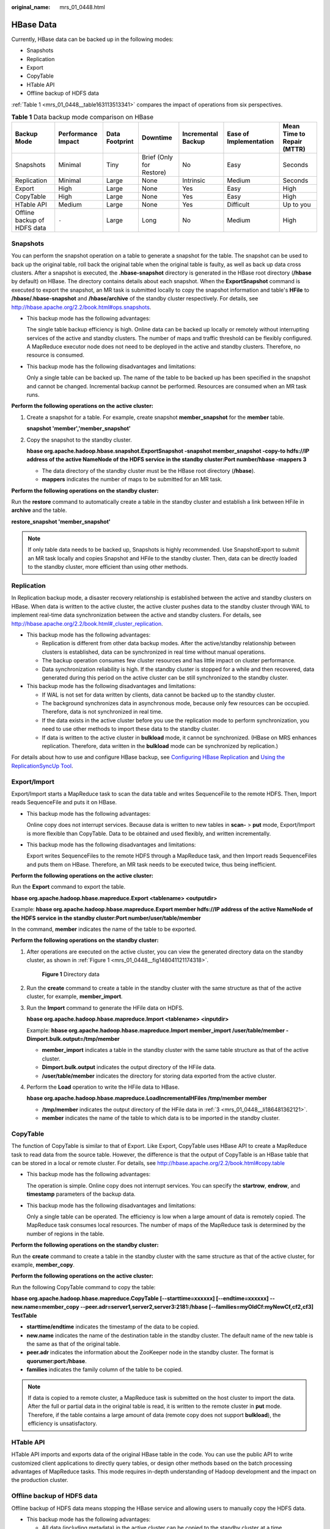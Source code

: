 :original_name: mrs_01_0448.html

.. _mrs_01_0448:

HBase Data
==========

Currently, HBase data can be backed up in the following modes:

-  Snapshots
-  Replication
-  Export
-  CopyTable
-  HTable API
-  Offline backup of HDFS data

:ref:`Table 1 <mrs_01_0448__table163113513341>` compares the impact of operations from six perspectives.

.. _mrs_01_0448__table163113513341:

.. table:: **Table 1** Data backup mode comparison on HBase

   +-----------------------------+--------------------+----------------+--------------------------+--------------------+------------------------+----------------------------+
   | Backup Mode                 | Performance Impact | Data Footprint | Downtime                 | Incremental Backup | Ease of Implementation | Mean Time to Repair (MTTR) |
   +=============================+====================+================+==========================+====================+========================+============================+
   | Snapshots                   | Minimal            | Tiny           | Brief (Only for Restore) | No                 | Easy                   | Seconds                    |
   +-----------------------------+--------------------+----------------+--------------------------+--------------------+------------------------+----------------------------+
   | Replication                 | Minimal            | Large          | None                     | Intrinsic          | Medium                 | Seconds                    |
   +-----------------------------+--------------------+----------------+--------------------------+--------------------+------------------------+----------------------------+
   | Export                      | High               | Large          | None                     | Yes                | Easy                   | High                       |
   +-----------------------------+--------------------+----------------+--------------------------+--------------------+------------------------+----------------------------+
   | CopyTable                   | High               | Large          | None                     | Yes                | Easy                   | High                       |
   +-----------------------------+--------------------+----------------+--------------------------+--------------------+------------------------+----------------------------+
   | HTable API                  | Medium             | Large          | None                     | Yes                | Difficult              | Up to you                  |
   +-----------------------------+--------------------+----------------+--------------------------+--------------------+------------------------+----------------------------+
   | Offline backup of HDFS data | ``-``              | Large          | Long                     | No                 | Medium                 | High                       |
   +-----------------------------+--------------------+----------------+--------------------------+--------------------+------------------------+----------------------------+

Snapshots
---------

You can perform the snapshot operation on a table to generate a snapshot for the table. The snapshot can be used to back up the original table, roll back the original table when the original table is faulty, as well as back up data cross clusters. After a snapshot is executed, the **.hbase-snapshot** directory is generated in the HBase root directory (**/hbase** by default) on HBase. The directory contains details about each snapshot. When the **ExportSnapshot** command is executed to export the snapshot, an MR task is submitted locally to copy the snapshot information and table's **HFile** to **/hbase/.hbase-snapshot** and **/hbase/archive** of the standby cluster respectively. For details, see http://hbase.apache.org/2.2/book.html#ops.snapshots.

-  This backup mode has the following advantages:

   The single table backup efficiency is high. Online data can be backed up locally or remotely without interrupting services of the active and standby clusters. The number of maps and traffic threshold can be flexibly configured. A MapReduce executor node does not need to be deployed in the active and standby clusters. Therefore, no resource is consumed.

-  This backup mode has the following disadvantages and limitations:

   Only a single table can be backed up. The name of the table to be backed up has been specified in the snapshot and cannot be changed. Incremental backup cannot be performed. Resources are consumed when an MR task runs.

**Perform the following operations on the active cluster:**

#. Create a snapshot for a table. For example, create snapshot **member_snapshot** for the **member** table.

   **snapshot 'member','member_snapshot'**

#. Copy the snapshot to the standby cluster.

   **hbase org.apache.hadoop.hbase.snapshot.ExportSnapshot -snapshot member_snapshot -copy-to hdfs://IP address of the active NameNode of the HDFS service in the standby cluster:Port number/hbase -mappers 3**

   -  The data directory of the standby cluster must be the HBase root directory (**/hbase**).
   -  **mappers** indicates the number of maps to be submitted for an MR task.

**Perform the following operations on the standby cluster:**

Run the **restore** command to automatically create a table in the standby cluster and establish a link between HFile in **archive** and the table.

**restore_snapshot 'member_snapshot'**

.. note::

   If only table data needs to be backed up, Snapshots is highly recommended. Use SnapshotExport to submit an MR task locally and copies Snapshot and HFile to the standby cluster. Then, data can be directly loaded to the standby cluster, more efficient than using other methods.

Replication
-----------

In Replication backup mode, a disaster recovery relationship is established between the active and standby clusters on HBase. When data is written to the active cluster, the active cluster pushes data to the standby cluster through WAL to implement real-time data synchronization between the active and standby clusters. For details, see http://hbase.apache.org/2.2/book.html#_cluster_replication.

-  This backup mode has the following advantages:

   -  Replication is different from other data backup modes. After the active/standby relationship between clusters is established, data can be synchronized in real time without manual operations.
   -  The backup operation consumes few cluster resources and has little impact on cluster performance.
   -  Data synchronization reliability is high. If the standby cluster is stopped for a while and then recovered, data generated during this period on the active cluster can be still synchronized to the standby cluster.

-  This backup mode has the following disadvantages and limitations:

   -  If WAL is not set for data written by clients, data cannot be backed up to the standby cluster.
   -  The background synchronizes data in asynchronous mode, because only few resources can be occupied. Therefore, data is not synchronized in real time.
   -  If the data exists in the active cluster before you use the replication mode to perform synchronization, you need to use other methods to import these data to the standby cluster.
   -  If data is written to the active cluster in **bulkload** mode, it cannot be synchronized. (HBase on MRS enhances replication. Therefore, data written in the **bulkload** mode can be synchronized by replication.)

For details about how to use and configure HBase backup, see `Configuring HBase Replication <https://docs.otc.t-systems.com/cmpntguide/mrs/mrs_01_0501.html>`__ and `Using the ReplicationSyncUp Tool <https://docs.otc.t-systems.com/cmpntguide/mrs/mrs_01_0510.html>`__.

Export/Import
-------------

Export/Import starts a MapReduce task to scan the data table and writes SequenceFile to the remote HDFS. Then, Import reads SequenceFile and puts it on HBase.

-  This backup mode has the following advantages:

   Online copy does not interrupt services. Because data is written to new tables in **scan-** > **put** mode, Export/Import is more flexible than CopyTable. Data to be obtained and used flexibly, and written incrementally.

-  This backup mode has the following disadvantages and limitations:

   Export writes SequenceFiles to the remote HDFS through a MapReduce task, and then Import reads SequenceFiles and puts them on HBase. Therefore, an MR task needs to be executed twice, thus being inefficient.

**Perform the following operations on the active cluster:**

Run the **Export** command to export the table.

**hbase org.apache.hadoop.hbase.mapreduce.Export <tablename> <outputdir>**

Example: **hbase org.apache.hadoop.hbase.mapreduce.Export member hdfs://IP address of the active NameNode of the HDFS service in the standby cluster:Port number/user/table/member**

In the command, **member** indicates the name of the table to be exported.

**Perform the following operations on the standby cluster:**

#. After operations are executed on the active cluster, you can view the generated directory data on the standby cluster, as shown in :ref:`Figure 1 <mrs_01_0448__fig148041121174318>`.

   .. _mrs_01_0448__fig148041121174318:

   .. figure:: /_static/images/en-us_image_0000001349137569.png
      :alt: **Figure 1** Directory data

      **Figure 1** Directory data

#. Run the **create** command to create a table in the standby cluster with the same structure as that of the active cluster, for example, **member_import**.

#. .. _mrs_01_0448__li186481362121:

   Run the **Import** command to generate the HFile data on HDFS.

   **hbase org.apache.hadoop.hbase.mapreduce.Import <tablename> <inputdir>**

   Example: **hbase org.apache.hadoop.hbase.mapreduce.Import member_import /user/table/member -Dimport.bulk.output=/tmp/member**

   -  **member_import** indicates a table in the standby cluster with the same table structure as that of the active cluster.
   -  **Dimport.bulk.output** indicates the output directory of the HFile data.
   -  **/user/table/member** indicates the directory for storing data exported from the active cluster.

#. Perform the **Load** operation to write the HFile data to HBase.

   **hbase org.apache.hadoop.hbase.mapreduce.LoadIncrementalHFiles /tmp/member member**

   -  **/tmp/member** indicates the output directory of the HFile data in :ref:`3 <mrs_01_0448__li186481362121>`.
   -  **member** indicates the name of the table to which data is to be imported in the standby cluster.

CopyTable
---------

The function of CopyTable is similar to that of Export. Like Export, CopyTable uses HBase API to create a MapReduce task to read data from the source table. However, the difference is that the output of CopyTable is an HBase table that can be stored in a local or remote cluster. For details, see http://hbase.apache.org/2.2/book.html#copy.table

-  This backup mode has the following advantages:

   The operation is simple. Online copy does not interrupt services. You can specify the **startrow**, **endrow**, and **timestamp** parameters of the backup data.

-  This backup mode has the following disadvantages and limitations:

   Only a single table can be operated. The efficiency is low when a large amount of data is remotely copied. The MapReduce task consumes local resources. The number of maps of the MapReduce task is determined by the number of regions in the table.

**Perform the following operations on the standby cluster:**

Run the **create** command to create a table in the standby cluster with the same structure as that of the active cluster, for example, **member_copy**.

**Perform the following operations on the active cluster:**

Run the following CopyTable command to copy the table:

**hbase org.apache.hadoop.hbase.mapreduce.CopyTable [--starttime=xxxxxx] [--endtime=xxxxxx] --new.name=member_copy --peer.adr=server1,server2,server3:2181:/hbase [--families=myOldCf:myNewCf,cf2,cf3] TestTable**

-  **starttime/endtime** indicates the timestamp of the data to be copied.
-  **new.name** indicates the name of the destination table in the standby cluster. The default name of the new table is the same as that of the original table.
-  **peer.adr** indicates the information about the ZooKeeper node in the standby cluster. The format is **quorumer:port:/hbase**.
-  **families** indicates the family column of the table to be copied.

.. note::

   If data is copied to a remote cluster, a MapReduce task is submitted on the host cluster to import the data. After the full or partial data in the original table is read, it is written to the remote cluster in **put** mode. Therefore, if the table contains a large amount of data (remote copy does not support **bulkload**), the efficiency is unsatisfactory.

HTable API
----------

HTable API imports and exports data of the original HBase table in the code. You can use the public API to write customized client applications to directly query tables, or design other methods based on the batch processing advantages of MapReduce tasks. This mode requires in-depth understanding of Hadoop development and the impact on the production cluster.

Offline backup of HDFS data
---------------------------

Offline backup of HDFS data means stopping the HBase service and allowing users to manually copy the HDFS data.

-  This backup mode has the following advantages:

   -  All data (including metadata) in the active cluster can be copied to the standby cluster at a time.
   -  Data is directly copied by DistCp. Therefore, the data backup efficiency is relatively high.

   -  You can copy data based on the site requirements. You can copy data of only one table or copy one HFile in a region.

-  This backup mode has the following disadvantages and limitations:

   -  This operation will overwrite the HDFS data directory in the standby cluster.
   -  If the HBase versions of the active and standby clusters are different, an error may occur when the HDFS directory is directly copied. For example, if the system table **index** is added to the MRS **hbase1.3** and overwritten by the HDFS directory of the earlier version, the table cannot be found. Therefore, exercise caution when using this mode.
   -  This operation has certain requirements on HBase capabilities. If an exception occurs, restore HBase based on the site requirements.

**Perform the following operations on the active cluster:**

#. Run the following command to save the data in the current cluster to HDFS permanently:

   **flush 'tableName'**

#. Stop the HBase service.

#. Run the following commands to copy the HDFS data of the current cluster to the standby cluster:

   **hadoop distcp -i /hbase/data hdfs://IP address of the active NameNode of the HDFS service in the standby cluster:Port number/hbase**

   **hadoop distcp -update -append -delete /hbase/ hdfs://IP address of the active NameNode of the HDFS service in the standby cluster:Port number/hbase/**

   The second command is used to incrementally copy files except the data directory. For example, data in **archive** may be referenced by the data directory.

**Perform the following operations on the standby cluster:**

#. Restart the HBase service for the data migration to take effect. During the restart, HBase loads the data in the current HDFS and regenerates metadata.

#. After the restart is complete, run the following command on the Master node client to load the HBase table data:

   .. code-block::

      $HBase_Home/bin/hbase hbck -fixMeta -fixAssignments

#. After the command is executed, run the following command repeatedly to check the health status of the HBase cluster until the health status is normal:

   .. code-block::

      hbase hbck

   .. note::

      If the HBase coprocessor is used and custom JAR files are stored in the **regionserver/hmaster** of the active cluster, you need to copy the custom JAR files before restarting the HBase service on the standby cluster.
